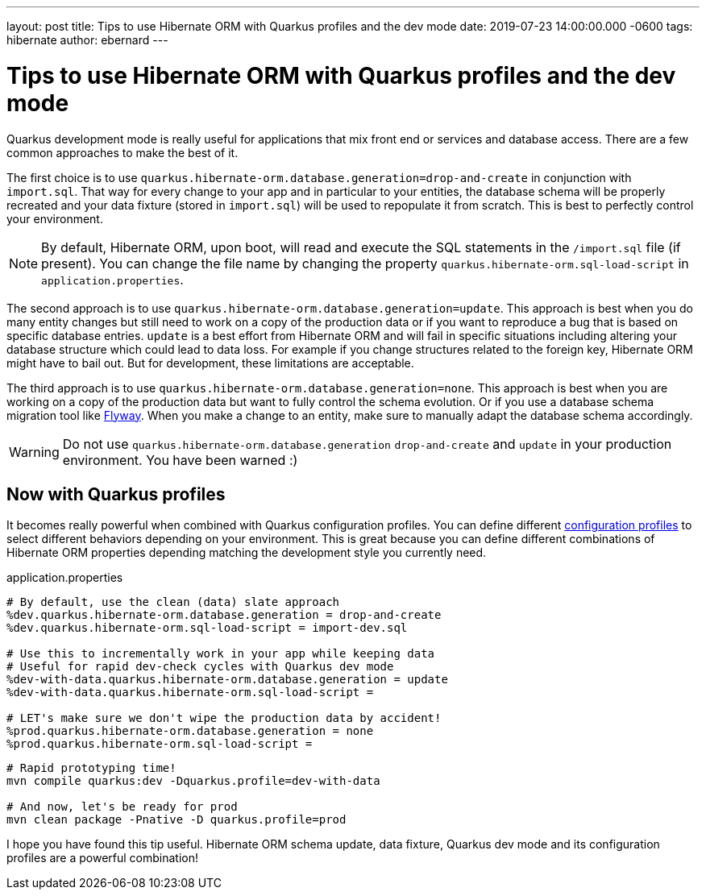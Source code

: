 ---
layout: post
title: Tips to use Hibernate ORM with Quarkus profiles and the dev mode
date: 2019-07-23 14:00:00.000 -0600
tags: hibernate
author: ebernard
---

= Tips to use Hibernate ORM with Quarkus profiles and the dev mode

Quarkus development mode is really useful for applications that mix front end or services and database access.
There are a few common approaches to make the best of it.

The first choice is to use `quarkus.hibernate-orm.database.generation=drop-and-create` in conjunction with `import.sql`.
That way for every change to your app and in particular to your entities, the database schema will be properly recreated
and your data fixture (stored in `import.sql`) will be used to repopulate it from scratch.
This is best to perfectly control your environment.

[NOTE]
--
By default, Hibernate ORM, upon boot, will read and execute the SQL statements in the `/import.sql` file (if present).
You can change the file name by changing the property `quarkus.hibernate-orm.sql-load-script` in `application.properties`.
--

The second approach is to use `quarkus.hibernate-orm.database.generation=update`.
This approach is best when you do many entity changes but
still need to work on a copy of the production data
or if you want to reproduce a bug that is based on specific database entries.
`update` is a best effort from Hibernate ORM and will fail in specific situations
including altering your database structure which could lead to data loss.
For example if you change structures related to the foreign key, Hibernate ORM might have to bail out.
But for development, these limitations are acceptable.

The third approach is to use `quarkus.hibernate-orm.database.generation=none`.
This approach is best when you are working on a copy of the production data but want to fully control the schema evolution.
Or if you use a database schema migration tool like https://quarkus.io/guides/flyway-guide[Flyway].
When you make a change to an entity, make sure to manually adapt the database schema accordingly.

WARNING: Do not use `quarkus.hibernate-orm.database.generation` `drop-and-create` and `update` in your production environment. You have been warned :)

== Now with Quarkus profiles

It becomes really powerful when combined with Quarkus configuration profiles.
You can define different https://quarkus.io/guides/application-configuration-guide#configuration-profiles[configuration profiles]
to select different behaviors depending on your environment.
This is great because you can define different combinations of Hibernate ORM properties depending matching the development style you currently need.

[source]
.application.properties
--
# By default, use the clean (data) slate approach
%dev.quarkus.hibernate-orm.database.generation = drop-and-create
%dev.quarkus.hibernate-orm.sql-load-script = import-dev.sql

# Use this to incrementally work in your app while keeping data
# Useful for rapid dev-check cycles with Quarkus dev mode
%dev-with-data.quarkus.hibernate-orm.database.generation = update
%dev-with-data.quarkus.hibernate-orm.sql-load-script =

# LET's make sure we don't wipe the production data by accident!
%prod.quarkus.hibernate-orm.database.generation = none
%prod.quarkus.hibernate-orm.sql-load-script =
--

[source,bash]

--
# Rapid prototyping time!
mvn compile quarkus:dev -Dquarkus.profile=dev-with-data

# And now, let's be ready for prod
mvn clean package -Pnative -D quarkus.profile=prod
--

I hope you have found this tip useful.
Hibernate ORM schema update, data fixture, Quarkus dev mode and its configuration profiles are a powerful combination!
